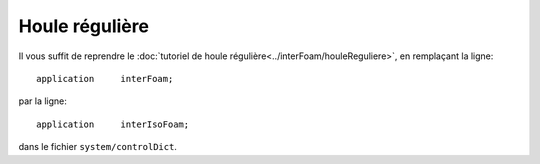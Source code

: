 Houle régulière
=================

Il vous suffit de reprendre le :doc:`tutoriel de houle régulière<../interFoam/houleReguliere>`,
en remplaçant la ligne::

    application     interFoam;

par la ligne::

    application     interIsoFoam;

dans le fichier ``system/controlDict``.
